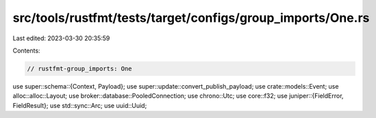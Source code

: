 src/tools/rustfmt/tests/target/configs/group_imports/One.rs
===========================================================

Last edited: 2023-03-30 20:35:59

Contents:

.. code-block:: rs

    // rustfmt-group_imports: One
use super::schema::{Context, Payload};
use super::update::convert_publish_payload;
use crate::models::Event;
use alloc::alloc::Layout;
use broker::database::PooledConnection;
use chrono::Utc;
use core::f32;
use juniper::{FieldError, FieldResult};
use std::sync::Arc;
use uuid::Uuid;


